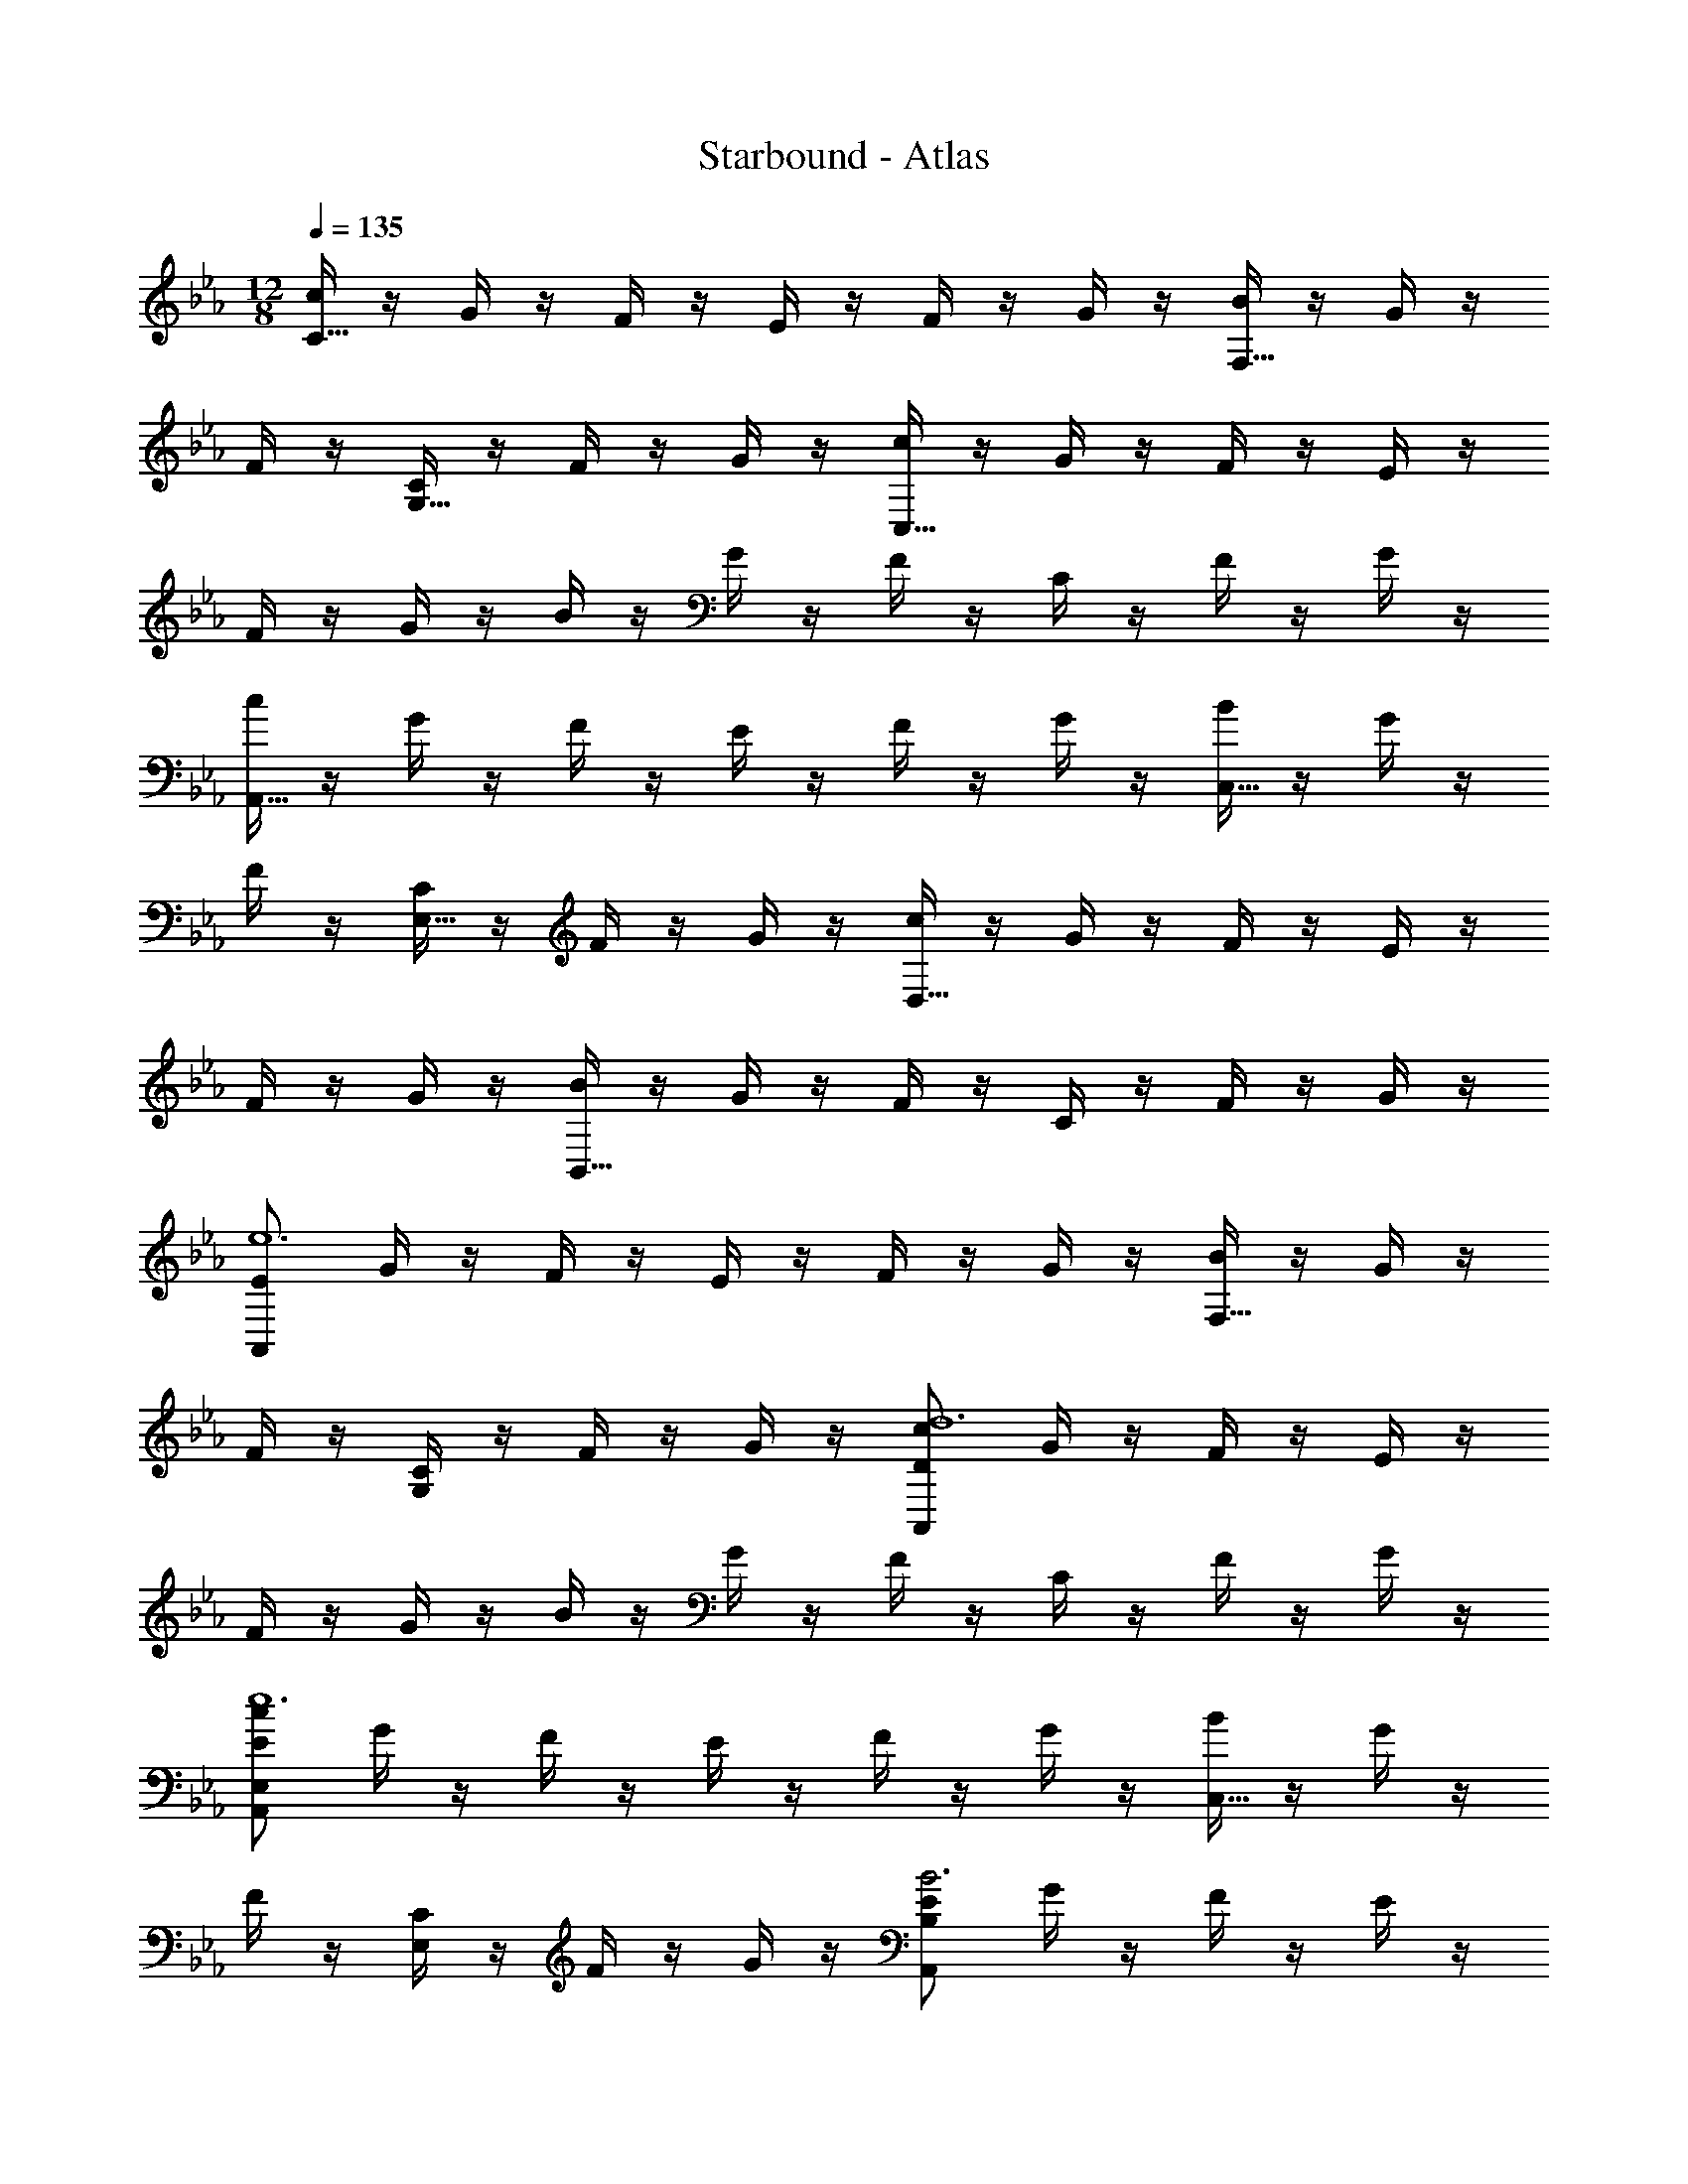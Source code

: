X: 1
T: Starbound - Atlas
Z: ABC Generated by Starbound Composer v0.8.7
L: 1/4
M: 12/8
Q: 1/4=135
K: Eb
[c/4C15/32] z/4 G/4 z/4 F/4 z/4 E/4 z/4 F/4 z/4 G/4 z/4 [B/4F,15/32] z/4 G/4 z/4 
F/4 z/4 [C/4G,15/32] z/4 F/4 z/4 G/4 z/4 [c/4C,15/32] z/4 G/4 z/4 F/4 z/4 E/4 z/4 
F/4 z/4 G/4 z/4 B/4 z/4 G/4 z/4 F/4 z/4 C/4 z/4 F/4 z/4 G/4 z/4 
[c/4A,,15/32] z/4 G/4 z/4 F/4 z/4 E/4 z/4 F/4 z/4 G/4 z/4 [B/4C,15/32] z/4 G/4 z/4 
F/4 z/4 [C/4E,15/32] z/4 F/4 z/4 G/4 z/4 [c/4D,15/32] z/4 G/4 z/4 F/4 z/4 E/4 z/4 
F/4 z/4 G/4 z/4 [B/4B,,15/32] z/4 G/4 z/4 F/4 z/4 C/4 z/4 F/4 z/4 G/4 z/4 
[E/A,,57/20e6] G/4 z/4 F/4 z/4 E/4 z/4 F/4 z/4 G/4 z/4 [B/4F,15/32] z/4 G/4 z/4 
F/4 z/4 [G,/4C/4] z/4 F/4 z/4 G/4 z/4 [D/c/A,,57/10d6] G/4 z/4 F/4 z/4 E/4 z/4 
F/4 z/4 G/4 z/4 B/4 z/4 G/4 z/4 F/4 z/4 C/4 z/4 F/4 z/4 G/4 z/4 
[E/c/E,57/20A,,57/10e6] G/4 z/4 F/4 z/4 E/4 z/4 F/4 z/4 G/4 z/4 [B/4C,15/32] z/4 G/4 z/4 
F/4 z/4 [E,/4C/4] z/4 F/4 z/4 G/4 z/4 [E/A,,57/20B,57/20B3] G/4 z/4 F/4 z/4 E/4 z/4 
F/4 z/4 G/4 z/4 [D15/32B,,57/20A,57/20A3] z/32 G15/32 z/32 F15/32 z/32 C15/32 z/32 F15/32 z/32 G15/32 z/32 
[C,,15/32C,15/32E3c3e3] z/32 G,15/32 z/32 F,15/32 z/32 E,15/32 z/32 F,15/32 z/32 G,15/32 z/32 [B,15/32DGd] z/32 G,15/32 z/32 
[F,15/32Ee] z/32 C,15/32 z/32 [F,15/32Dd] z/32 G,15/32 z/32 [A,,15/32A,15/32B,57/20E57/20B57/20] z/32 G,15/32 z/32 F,15/32 z/32 E,15/32 z/32 
F,15/32 z/32 G,15/32 z/32 [C15/32G10/7f10/7] z/32 G,15/32 z/32 F,15/32 z/32 [C,15/32g10/7] z/32 F,15/32 z/32 G,15/32 z/32 
[C,,15/32C,15/32E3G3e3] z/32 G,15/32 z/32 F,15/32 z/32 E,15/32 z/32 F,15/32 z/32 G,15/32 z/32 [B,15/32DBd] z/32 G,15/32 z/32 
[F,15/32Ee] z/32 C,15/32 z/32 [F,15/32Dd] z/32 G,15/32 z/32 [B/7F,,15/32F,15/32] [z5/14C379/140c379/140] G,15/32 z/32 F,15/32 z/32 E,15/32 z/32 
F,15/32 z/32 G,15/32 z/32 [z/C57/20G57/20] G,15/32 z/32 F,15/32 z/32 C,15/32 z/32 F,15/32 z/32 G,15/32 z/32 
[C,,15/32C,15/32E3c3e3] z/32 G,15/32 z/32 F,15/32 z/32 E,15/32 z/32 F,15/32 z/32 G,15/32 z/32 [B,15/32Dd] z/32 G,15/32 z/32 
[F,15/32E/e/] z/32 [C,15/32c/] z/32 [F,15/32Dd] z/32 G,15/32 z/32 [A,,15/32A,15/32B,57/20F57/20B57/20] z/32 G,15/32 z/32 F,15/32 z/32 E,15/32 z/32 
F,15/32 z/32 G,15/32 z/32 [C15/32G57/20c57/20] z/32 G,15/32 z/32 F,15/32 z/32 C,15/32 z/32 F,15/32 z/32 G,15/32 z/32 
[C,,15/32C,15/32E3B3e3] z/32 G,15/32 z/32 F,15/32 z/32 E,15/32 z/32 F,15/32 z/32 G,15/32 z/32 [B,15/32DGd] z/32 G,15/32 z/32 
[F,15/32Ee] z/32 C,15/32 z/32 [F,15/32Dd] z/32 G,15/32 z/32 [F,,15/32F,15/32F57/20c57/20] z/32 G,15/32 z/32 F,15/32 z/32 E,15/32 z/32 
F,15/32 z/32 G,15/32 z/32 [z/C57/20G57/20] G,15/32 z/32 F,15/32 z/32 C,15/32 z/32 F,15/32 z/32 G,15/32 z/32 
[c15/32C,,15/32C,15/32] z/32 [G15/32E,15/32] z/32 [G,15/32E19/20] z/32 C15/32 z/32 [G15/32G,15/32] z/32 [c15/32E,15/32] z/32 [c15/32E,,19/20E,19/20] z/32 G15/32 z/32 
[E15/32B,15/32] z/32 [E15/32B15/32] z/32 [G15/32G,15/32] z/32 [E15/32F,15/32] z/32 F,,15/32 z/32 [F15/32F,15/32] z/32 [G15/32G,15/32] z/32 [z/E19/20c19/20] 
C15/32 z/32 [F15/32A,15/32] z/32 [e15/32F,15/32] z/32 [G15/32A,15/32] z/32 [F15/32C15/32] z/32 [E15/32d15/32] z/32 [D15/32c15/32] z/32 [C15/32B15/32] z/32 
[c15/32C,,15/32C,15/32] z/32 [G15/32E,15/32] z/32 [G,15/32E19/20] z/32 C15/32 z/32 [G15/32G,15/32] z/32 [c15/32E,15/32] z/32 [c15/32E,,19/20E,19/20] z/32 G15/32 z/32 
[E15/32B,15/32] z/32 [E15/32B15/32] z/32 [G15/32G,15/32] z/32 [E15/32F,15/32] z/32 F,,15/32 z/32 [F15/32F,15/32] z/32 [G15/32G,15/32] z/32 [z/E19/20c19/20] 
C15/32 z/32 [F15/32A,15/32] z/32 [e15/32F,15/32] z/32 [G15/32A,15/32] z/32 [F15/32C15/32] z/32 [E15/32d15/32] z/32 [D15/32c15/32] z/32 [C15/32B15/32] z/32 
[C,,15/32C,15/32G,G] z/32 E,15/32 z/32 [G,15/32E] z/32 C15/32 z/32 [G,15/32G] z/32 E,15/32 z/32 [F,/F/E,,19/20E,19/20] [z/G] 
B,15/32 z/32 [E/E,/] [G,15/32G] z/32 F,15/32 z/32 [F,,15/32C/C,/] z/32 [F,15/32F/] z/32 [G,15/32G/] z/32 [z/Ec] 
C15/32 z/32 [A,15/32F/] z/32 [E/E,/] [G15/32A,15/32] z/32 [F15/32C15/32] z/32 [E15/32d15/32] z/32 [D15/32c15/32] z/32 [C15/32B15/32] z/32 
[C,,15/32C,15/32G,G] z/32 E,15/32 z/32 [G,15/32E] z/32 C15/32 z/32 [G,15/32G/] z/32 [E,15/32c/] z/32 [F,/F/E,,10/7E,10/7] G 
[z/B,3B3] [G,15/32G/] z/32 [F,15/32E/] z/32 F,,15/32 z/32 [F,15/32F/] z/32 [G,15/32G/] z/32 [z/Ec] C15/32 z/32 
[A,15/32F/] z/32 [F,15/32A/A,/] z/32 [A,15/32G/] z/32 [C15/32F/] z/32 [E/d/] [D/c/] [C/B/] [C,,15/32C,15/32C/] z/32 
[G15/32E,15/32] z/32 [G,15/32E19/20] z/32 C15/32 z/32 [G15/32G,15/32] z/32 [c15/32E,15/32] z/32 [c15/32E,,19/20E,19/20] z/32 G15/32 z/32 [E15/32B,15/32] z/32 
[E15/32B15/32] z/32 [G15/32G,15/32] z/32 [E15/32F,15/32] z/32 F,,15/32 z/32 [F15/32F,15/32] z/32 [G15/32G,15/32] z/32 [z/E19/20c19/20] C15/32 z/32 
[F15/32A,15/32] z/32 [e15/32F,15/32] z/32 [G15/32A,15/32] z/32 [F15/32C15/32] z/32 [E15/32d15/32] z/32 [D15/32c15/32] z/32 [C15/32B15/32] z/32 [c15/32C,,15/32C,15/32] z/32 
[G15/32E,15/32] z/32 [G,15/32E19/20] z/32 C15/32 z/32 [G15/32G,15/32] z/32 [c15/32E,15/32] z/32 [c15/32E,,19/20E,19/20] z/32 G15/32 z/32 [E15/32B,15/32] z/32 
[E15/32B15/32] z/32 [G15/32G,15/32] z/32 [E15/32F,15/32] z/32 F,,15/32 z/32 [F15/32F,15/32] z/32 [G15/32G,15/32] z/32 [z/E19/20c19/20] C15/32 z/32 
[F15/32A,15/32] z/32 [e15/32F,15/32] z/32 [G15/32A,15/32] z/32 [F15/32C15/32] z/32 [E15/32d15/32] z/32 [D15/32c15/32] z/32 [C15/32B15/32] z/32 C,10/7 z/14 
[c15/32C10/7] z/32 d15/32 z/32 e7/20 z3/20 [z/f10/7E57/20] e15/32 z/32 d15/32 z/32 [c15/32g10/7] z/32 d15/32 z/32 
e15/32 z/32 [g15/32A,10/7B57/20] z/32 e15/32 z/32 d15/32 z/32 [c15/32C10/7] z/32 d15/32 z/32 e15/32 z/32 [g15/32A57/20E57/20] z/32 
e15/32 z/32 d15/32 z/32 c15/32 z/32 d15/32 z/32 e15/32 z/32 [g15/32E,10/7G57/20] z/32 e15/32 z/32 d15/32 z/32 
[B15/32G,10/7] z/32 d15/32 z/32 e15/32 z/32 [g15/32B,57/20E57/20] z/32 e15/32 z/32 d15/32 z/32 g15/32 z/32 e15/32 z/32 
d15/32 z/32 [f15/32B,10/7F57/20] z/32 e15/32 z/32 d15/32 z/32 [b19/20D10/7] z/20 d15/32 z/32 [f15/32F57/20B57/20] z/32 
e15/32 z/32 d15/32 z/32 b15/32 z/32 d19/20 z/20 C,10/7 z/14 
[c15/32C10/7] z/32 d15/32 z/32 e7/20 z3/20 [z/f10/7E57/20] e15/32 z/32 d15/32 z/32 [c15/32g10/7] z/32 d15/32 z/32 
e15/32 z/32 [g15/32A,10/7b57/20] z/32 e15/32 z/32 d15/32 z/32 [c15/32C10/7] z/32 d15/32 z/32 e15/32 z/32 [z/a57/20E57/20] 
e15/32 z/32 d15/32 z/32 c15/32 z/32 d15/32 z/32 e15/32 z/32 [g15/32E,10/7c'57/20] z/32 e15/32 z/32 d15/32 z/32 
[B15/32G,10/7] z/32 d15/32 z/32 e15/32 z/32 [g15/32b57/20B,57/20] z/32 e15/32 z/32 d15/32 z/32 g15/32 z/32 e15/32 z/32 
d15/32 z/32 [f15/32B,10/7e'57/20] z/32 e15/32 z/32 d15/32 z/32 [D19/20b10/7] z/20 d15/32 z/32 [f15/32f'57/20F57/20] z/32 
e15/32 z/32 d15/32 z/32 [z/b10/7] d19/20 z/20 [c15/32g15/32C57/10G57/10] z/32 f15/32 z/32 g15/32 z/32 
c'15/32 z/32 g15/32 z/32 f15/32 z/32 c15/32 z/32 f15/32 z/32 g15/32 z/32 c'15/32 z/32 g15/32 z/32 
f15/32 z/32 [c15/32B,57/10F57/10] z/32 f15/32 z/32 g15/32 z/32 c'15/32 z/32 g15/32 z/32 f15/32 z/32 c15/32 z/32 
f15/32 z/32 g15/32 z/32 c'15/32 z/32 g15/32 z/32 f15/32 z/32 [c15/32A,57/5E57/5A57/5] z/32 f15/32 z/32 g15/32 z/32 
c'15/32 z/32 g15/32 z/32 f15/32 z/32 c15/32 z/32 f15/32 z/32 g15/32 z/32 c'15/32 z/32 g15/32 z/32 
f15/32 z/32 c15/32 z/32 f15/32 z/32 g15/32 z/32 c'15/32 z/32 g15/32 z/32 f15/32 z/32 c15/32 z/32 
f15/32 z/32 g15/32 z/32 c'15/32 z/32 g15/32 z/32 f15/32 z/32 [c15/32g15/32C57/10G57/10] z/32 f15/32 z/32 g15/32 z/32 
c'15/32 z/32 g15/32 z/32 f15/32 z/32 c15/32 z/32 f15/32 z/32 g15/32 z/32 c'15/32 z/32 g15/32 z/32 
f15/32 z/32 [c15/32B,57/10F57/10] z/32 f15/32 z/32 g15/32 z/32 c'15/32 z/32 g15/32 z/32 f15/32 z/32 c15/32 z/32 
f15/32 z/32 g15/32 z/32 c'15/32 z/32 g15/32 z/32 f15/32 z/32 [c15/32A,57/10A57/10] z/32 [f15/32G15/32] z/32 [g15/32F15/32] z/32 
[c'15/32E15/32] z/32 [g15/32F15/32] z/32 [f15/32G15/32] z/32 [c15/32F/] z/32 [f15/32G15/32] z/32 [g15/32F15/32] z/32 [c'15/32G/] z/32 [g15/32F15/32] z/32 
[f15/32G15/32] z/32 [c15/32C/] z/32 [G/4f15/32] z/4 [F/4g15/32] z/4 [E/4c'15/32] z/4 [F/4g15/32] z/4 [G/4f15/32] z/4 [B/4c15/32] z/4 
[G/4f15/32] z/4 [F/4g15/32] z/4 [C/4c'15/32] z/4 [F/4g15/32] z/4 [G/4f15/32] z/4 [c15/32A,/] z/32 [G/4f15/32] z/4 [F/4g15/32] z/4 
[E/4c'15/32] z/4 [F/4g15/32] z/4 [G/4f15/32] z/4 [c15/32C/] z/32 [G/4f15/32] z/4 [F/4g15/32] z/4 [c'15/32E/] z/32 [F/4g15/32] z/4 
[G/4f15/32] z/4 [c15/32D/] z/32 [G/4f15/32] z/4 [F/4g15/32] z/4 [E/4c'15/32] z/4 [F/4g15/32] z/4 [G/4f15/32] z/4 [c15/32B,/] z/32 
[G/4f15/32] z/4 [F/4g15/32] z/4 [C/4c'15/32] z/4 [F/4g15/32] z/4 [G/4f15/32] z/4 [c15/32C/] z/32 [f15/32G15/32] z/32 [g15/32F15/32] z/32 
[c'15/32E15/32] z/32 [g15/32F15/32] z/32 [f15/32G15/32] z/32 [c15/32F/] z/32 [f15/32G15/32] z/32 [g15/32F15/32] z/32 [c'15/32G/] z/32 [g15/32F15/32] z/32 
[f15/32G15/32] z/32 [c15/32c'15/32C,/C/] z/32 [f15/32G15/32] z/32 [g15/32F15/32] z/32 [c'15/32E15/32] z/32 [g15/32F15/32] z/32 [f15/32G15/32] z/32 [c15/32F15/32B15/32] z/32 
[f15/32G15/32] z/32 [g15/32F15/32] z/32 [c'15/32C15/32] z/32 [g15/32F15/32] z/32 [f15/32G15/32] z/32 [G/g/A,/G/] [f15/32G15/32] z/32 [g15/32F15/32] z/32 
[c'15/32E15/32] z/32 [g15/32F15/32] z/32 [f15/32G15/32] z/32 [c15/32C/E/A/] z/32 [f15/32G15/32] z/32 [g15/32F15/32] z/32 [c'15/32E/] z/32 [g15/32F15/32] z/32 
[f15/32G15/32] z/32 [B/b/D/B/] [f15/32G15/32] z/32 [g15/32F15/32] z/32 [c'15/32E15/32] z/32 [g15/32F15/32] z/32 [f15/32G15/32] z/32 [c15/32B,/] z/32 
[f15/32G15/32] z/32 [g15/32F15/32] z/32 [c'15/32C15/32] z/32 [g15/32F15/32] z/32 [f15/32G15/32] z/32 [C15/32E3c3] z/32 G,15/32 z/32 F,15/32 z/32 
E,15/32 z/32 F,15/32 z/32 G,15/32 z/32 [B,15/32G19/20d19/20g19/20] z/32 G,15/32 z/32 [F,15/32e19/20] z/32 C,15/32 z/32 [F,15/32d19/20] z/32 
G,15/32 z/32 [A,,15/32A,15/32E57/20B57/20] z/32 G,15/32 z/32 F,15/32 z/32 E,15/32 z/32 F,15/32 z/32 G,15/32 z/32 [C15/32F10/7G10/7f10/7] z/32 
G,15/32 z/32 F,15/32 z/32 [C,15/32G10/7g10/7] z/32 F,15/32 z/32 G,15/32 z/32 [C15/32E57/20c57/20] z/32 G,15/32 z/32 F,15/32 z/32 
E,15/32 z/32 F,15/32 z/32 G,15/32 z/32 [z/B,19/20D19/20B19/20] G,15/32 z/32 [F,15/32E19/20] z/32 C,15/32 z/32 [F,15/32D19/20] z/32 
G,15/32 z/32 [B/7F,,15/32F,15/32] [z5/14C379/140c379/140] G,15/32 z/32 F,15/32 z/32 E,15/32 z/32 F,15/32 z/32 G,15/32 z/32 [z/C57/20G57/20] 
G,15/32 z/32 F,15/32 z/32 C,15/32 z/32 F,15/32 z/32 G,15/32 z/32 [C15/32e57/20c'57/20e'57/20] z/32 G,15/32 z/32 F,15/32 z/32 
E,15/32 z/32 F,15/32 z/32 G,15/32 z/32 [B,15/32d19/20d'19/20] z/32 G,15/32 z/32 [e15/32F,15/32] z/32 [c15/32c'15/32C,15/32] z/32 [F,15/32d19/20] z/32 
G,15/32 z/32 [A,,15/32A,15/32F57/20B57/20f57/20] z/32 G,15/32 z/32 F,15/32 z/32 E,15/32 z/32 F,15/32 z/32 G,15/32 z/32 [C15/32G57/20c57/20g57/20] z/32 
G,15/32 z/32 F,15/32 z/32 C,15/32 z/32 F,15/32 z/32 G,15/32 z/32 [C15/32B57/20e57/20b57/20] z/32 G,15/32 z/32 F,15/32 z/32 
E,15/32 z/32 F,15/32 z/32 G,15/32 z/32 [B,15/32G19/20d19/20g19/20] z/32 G,15/32 z/32 [F,15/32e19/20] z/32 C,15/32 z/32 [F,15/32d19/20] z/32 
G,15/32 z/32 [F,,15/32F,15/32c57/20f57/20c'57/20] z/32 G,15/32 z/32 F,15/32 z/32 E,15/32 z/32 F,15/32 z/32 G,15/32 z/32 [z/C57/20G57/20] 
G,15/32 z/32 F,15/32 z/32 C,15/32 z/32 F,15/32 z/32 G,15/32 z/32 [C15/32E3c3] z/32 G,15/32 z/32 F,15/32 z/32 
E,15/32 z/32 F,15/32 z/32 G,15/32 z/32 [B,15/32G19/20d19/20g19/20] z/32 G,15/32 z/32 [F,15/32e19/20] z/32 C,15/32 z/32 [F,15/32d19/20] z/32 
G,15/32 z/32 [A,,15/32A,15/32E57/20B57/20] z/32 G,15/32 z/32 F,15/32 z/32 E,15/32 z/32 F,15/32 z/32 G,15/32 z/32 [C15/32F10/7G10/7f10/7] z/32 
G,15/32 z/32 F,15/32 z/32 [C,15/32G10/7g10/7] z/32 F,15/32 z/32 G,15/32 z/32 [C15/32E57/20c57/20] z/32 G,15/32 z/32 F,15/32 z/32 
E,15/32 z/32 F,15/32 z/32 G,15/32 z/32 [z/B,19/20D19/20B19/20] G,15/32 z/32 [F,15/32E19/20] z/32 C,15/32 z/32 [F,15/32D19/20] z/32 
G,15/32 z/32 [B/7F,,15/32F,15/32] [z5/14C379/140c379/140] G,15/32 z/32 F,15/32 z/32 E,15/32 z/32 F,15/32 z/32 G,15/32 z/32 [z/C57/20G57/20] 
G,15/32 z/32 F,15/32 z/32 C,15/32 z/32 F,15/32 z/32 G,15/32 z/32 [C15/32e57/20c'57/20e'57/20] z/32 G,15/32 z/32 F,15/32 z/32 
E,15/32 z/32 F,15/32 z/32 G,15/32 z/32 [B,15/32d19/20d'19/20] z/32 G,15/32 z/32 [e15/32F,15/32] z/32 [c15/32c'15/32C,15/32] z/32 [F,15/32d19/20] z/32 
G,15/32 z/32 [A,,15/32A,15/32F57/20B57/20f57/20] z/32 G,15/32 z/32 F,15/32 z/32 E,15/32 z/32 F,15/32 z/32 G,15/32 z/32 [C15/32G57/20c57/20g57/20] z/32 
G,15/32 z/32 F,15/32 z/32 C,15/32 z/32 F,15/32 z/32 G,15/32 z/32 [C15/32B57/20e57/20b57/20] z/32 G,15/32 z/32 F,15/32 z/32 
E,15/32 z/32 F,15/32 z/32 G,15/32 z/32 [B,15/32G19/20d19/20g19/20] z/32 G,15/32 z/32 [F,15/32e19/20] z/32 C,15/32 z/32 [F,15/32d19/20] z/32 
G,15/32 z/32 [F,,15/32F,15/32c57/20f57/20c'57/20] z/32 G,15/32 z/32 F,15/32 z/32 E,15/32 z/32 F,15/32 z/32 G,15/32 z/32 [z/C57/20G57/20] 
G,15/32 z/32 F,15/32 z/32 C,15/32 z/32 F,15/32 z/32 G,15/32 z/32 
Q: 1/4=132
[C,,/C,/E3c3e3] G,15/32 z/32 F,15/32 z/32 
E,15/32 z/32 F,15/32 z/32 G,15/32 z/32 
Q: 1/4=129
[B,15/32G19/20d19/20] z/32 G,15/32 z/32 [F,15/32G19/20c19/20e19/20] z/32 C,15/32 z/32 [F,15/32G19/20d19/20] z/32 
G,15/32 z/32 
Q: 1/4=126
[A,15/32C15/32E57/20B57/20] z/32 G,15/32 z/32 F,15/32 z/32 E,15/32 z/32 F,15/32 z/32 G,15/32 z/32 
Q: 1/4=122
[B,15/32C57/20G57/20] z/32 
G,15/32 z/32 F,15/32 z/32 C,15/32 z/32 F,15/32 z/32 G,15/32 z/32 
Q: 1/4=120
[C15/32E57/20c57/20e57/20] z/32 G,15/32 z/32 F,15/32 z/32 
E,15/32 z/32 F,15/32 z/32 G,15/32 z/32 
Q: 1/4=116
[B,15/32G19/20d19/20] z/32 G,15/32 z/32 [F,15/32G19/20c19/20e19/20] z/32 C,15/32 z/32 [F,15/32G19/20d19/20] z/32 
G,15/32 z/32 
Q: 1/4=113
[A,15/32C15/32E57/20B57/20] z/32 G,15/32 z/32 F,15/32 z/32 E,15/32 z/32 F,15/32 z/32 G,15/32 z/32 
Q: 1/4=110
[B,15/32C57/20G57/20] z/32 
G,15/32 z/32 F,15/32 z/32 C,15/32 z/32 F,15/32 z/32 G,15/32 z/32 
Q: 1/4=107
[C15/32E57/20c57/20e57/20] z/32 G,15/32 z/32 F,15/32 z/32 
E,15/32 z/32 F,15/32 z/32 G,15/32 z/32 
Q: 1/4=104
[B,15/32G19/20d19/20] z/32 G,15/32 z/32 [F,15/32G19/20c19/20e19/20] z/32 C,15/32 z/32 [F,15/32G19/20d19/20] z/32 
G,15/32 z/32 
Q: 1/4=102
[A,15/32C15/32E57/20B57/20] z/32 G,15/32 z/32 F,15/32 z/32 E,15/32 z/32 F,15/32 z/32 G,15/32 z/32 
Q: 1/4=98
[B,15/32C57/20G57/20] z/32 
G,15/32 z/32 F,15/32 z/32 C,15/32 z/32 F,15/32 z/32 G,15/32 z/32 
Q: 1/4=97
[B57/20g57/20E57/20] z3/20 
[B19/20f19/20D57/20] z/20 g19/20 z/20 f19/20 z/20 [E57/20c57/20e57/20C57/20] z3/20 
[E57/20c57/20A,57/20] z3/20 [D57/20B57/20G,57/20B,57/20] z3/20 
[E19/20B19/20E,57/20G,57/20B,57/20] z/20 A19/20 z/20 G19/20 z/20 [B,,19/20B,19/20E57/20F57/10] z/20 
F,19/20 z/20 B,19/20 z/20 
Q: 1/4=48
[D57/20B,,57/20F,57/20] z3/20 
Q: 1/4=97
[E,57/20E57/10] z3/20 D,57/20 z3/20 
Q: 1/4=81
[E57/10C,57/10A,57/10C57/10] z3/10 
Q: 1/4=97
[E57/20C,57/20G,57/20C57/20] z3/20 [D57/20D,57/20G,57/20] z3/20 
Q: 1/4=64
[E57/10C,57/10A,57/10C57/10] z3/10 
Q: 1/4=97
[zE,,171/10] [zB,,323/20] [zE,76/5] [zG,57/4] 
[zB,133/10] [zE247/20] [zB57/5] [ze209/20] 
[zb19/] [e'10/7g171/20] z/14 [z3/e'57/8b'57/8] 
Q: 1/4=48
z6 
Q: 1/4=97
